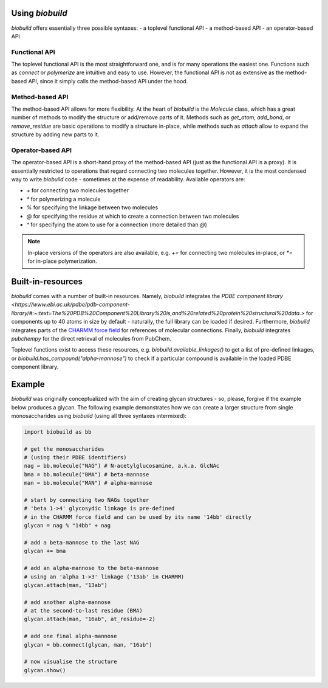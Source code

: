.. biobuild documentation master file, created by
   sphinx-quickstart on Tue Jun 13 14:40:03 2023.
   You can adapt this file completely to your liking, but it should at least
   contain the root `toctree` directive.

Using `biobuild`
================

`biobuild` offers essentially three possible syntaxes:
- a toplevel functional API
- a method-based API
- an operator-based API

Functional API
--------------

The toplevel functional API is the most straightforward one, and is for many operations the easiest one.
Functions such as `connect` or `polymerize` are intuitive and easy to use. However, the functional API is 
not as extensive as the method-based API, since it simply calls the method-based API under the hood.

Method-based API
----------------

The method-based API allows for more flexibility. At the heart of `biobuild` is the `Molecule` class, which
has a great number of methods to modify the structure or add/remove parts of it. Methods such as `get_atom`,
`add_bond`, or `remove_residue` are basic operations to modify a structure in-place, while methods such as `attach`
allow to expand the structure by adding new parts to it.

Operator-based API
------------------

The operator-based API is a short-hand proxy of the method-based API (just as the functional API is a proxy).
It is essentially restricted to operations that regard connecting two molecules together. However, it is the most
condensed way to write `biobuild` code - sometimes at the expense of readability. Available operators are:

- `+` for connecting two molecules together
- `*` for polymerizing a molecule
- `%` for specifying the linkage between two molecules
- `@` for specifying the residue at which to create a connection between two molecules
- `^` for specifying the atom to use for a connection (more detailed than `@`)

.. note::

   In-place versions of the operators are also available, e.g. `+=` for connecting two molecules in-place, or `*=` for in-place polymerization.


Built-in-resources
==================

`biobuild` comes with a number of built-in resources. Namely, `biobuild` integrates the `PDBE component library <https://www.ebi.ac.uk/pdbe/pdb-component-library/#:~:text=The%20PDB%20Component%20Library%20is,and%20related%20protein%20structural%20data.>` for
components up to 40 atoms in size by default - naturally, the full library can be loaded if desired. Furthermore, `biobuild` integrates parts of the `CHARMM force field <https://www.charmm.org/>`_ for
references of molecular connections. Finally, `biobuild` integrates `pubchempy` for the direct retrieval of molecules from PubChem.

Toplevel functions exist to access these resources, e.g. `biobuild.available_linkages()` to get a list of pre-defined linkages,
or `biobuild.has_compound("alpha-mannose")` to check if a particular compound is available in the loaded PDBE component library.

Example
=======

`biobuild` was originally conceptualized with the aim of creating glycan structures - so, please, forgive if the example below produces a glycan. The following example demonstrates
how we can create a larger structure from single monosaccharides using `biobuild` (using all three syntaxes intermixed):

.. code-block:: python

   import biobuild as bb

   # get the monosaccharides
   # (using their PDBE identifiers)
   nag = bb.molecule("NAG") # N-acetylglucosamine, a.k.a. GlcNAc
   bma = bb.molecule("BMA") # beta-mannose
   man = bb.molecule("MAN") # alpha-mannose

   # start by connecting two NAGs together
   # 'beta 1->4' glycosydic linkage is pre-defined
   # in the CHARMM force field and can be used by its name '14bb' directly
   glycan = nag % "14bb" + nag

   # add a beta-mannose to the last NAG
   glycan += bma

   # add an alpha-mannose to the beta-mannose
   # using an 'alpha 1->3' linkage ('13ab' in CHARMM)
   glycan.attach(man, "13ab")

   # add another alpha-mannose
   # at the second-to-last residue (BMA)
   glycan.attach(man, "16ab", at_residue=-2)

   # add one final alpha-mannose
   glycan = bb.connect(glycan, man, "16ab")

   # now visualise the structure
   glycan.show()

